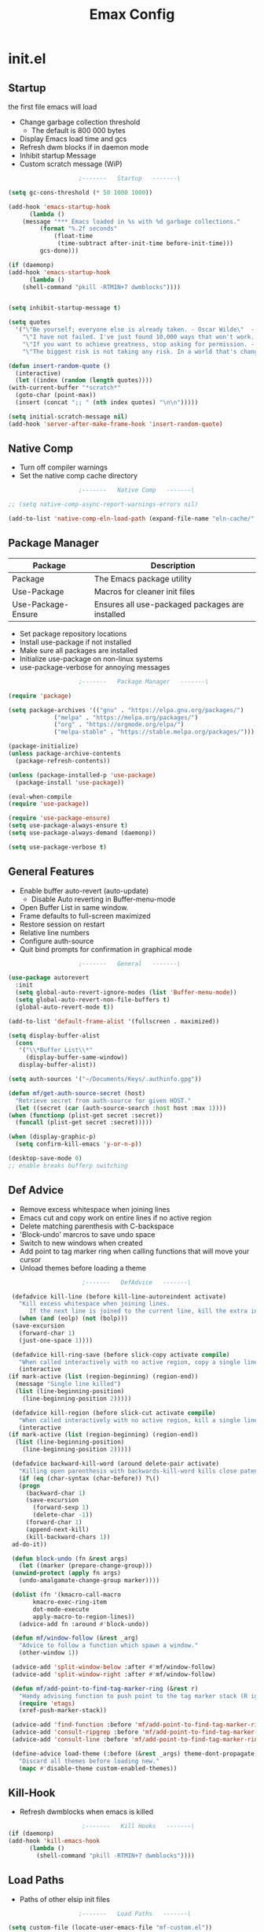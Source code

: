 #+TITLE: Emax Config

* init.el

** Startup
   the first file emacs will load

   - Change garbage collection threshold
     - The default is 800 000 bytes
   - Display Emacs load time and gcs
   - Refresh dwm blocks if in daemon mode
   - Inhibit startup Message
   - Custom scratch message (WiP)

   #+begin_src emacs-lisp :tangle ./init.el
					     ;-------   Startup   -------\

     (setq gc-cons-threshold (* 50 1000 1000))

     (add-hook 'emacs-startup-hook
	       (lambda ()
		 (message "*** Emacs loaded in %s with %d garbage collections."
			  (format "%.2f seconds"
				  (float-time
				   (time-subtract after-init-time before-init-time)))
			  gcs-done)))

     (if (daemonp)
	 (add-hook 'emacs-startup-hook
	       (lambda ()
		 (shell-command "pkill -RTMIN+7 dwmblocks"))))


     (setq inhibit-startup-message t)

     (setq quotes
	   '("\"Be yourself; everyone else is already taken. - Oscar Wilde\"  - Gpt3.5"
	     "\"I have not failed. I've just found 10,000 ways that won't work. - Thomas Edison\"  - Gpt3.5"
	     "\"If you want to achieve greatness, stop asking for permission. - Unknown\"  - Gpt3.5"
	     "\"The biggest risk is not taking any risk. In a world that's changing really quickly, the only strategy that is guaranteed to fail is not taking risks. - Mark Zuckerberg\" - Gpt3.5"))

     (defun insert-random-quote ()
       (interactive)
       (let ((index (random (length quotes))))
	 (with-current-buffer "*scratch*"
	   (goto-char (point-max))
	   (insert (concat ";; " (nth index quotes) "\n\n")))))

     (setq initial-scratch-message nil)
     (add-hook 'server-after-make-frame-hook 'insert-random-quote)

   #+end_src


** Native Comp

   - Turn off compiler warnings
   - Set the native comp cache directory

   #+begin_src emacs-lisp :tangle ./init.el
					     ;-------   Native Comp   -------\

     ;; (setq native-comp-async-report-warnings-errors nil)

     (add-to-list 'native-comp-eln-load-path (expand-file-name "eln-cache/" user-emacs-directory))

   #+end_src


** Package Manager

   | Package            | Description                                     |
   |--------------------+-------------------------------------------------|
   | Package            | The Emacs package utility                       |
   | Use-Package        | Macros for cleaner init files                   |
   | Use-Package-Ensure | Ensures all use-packaged packages are installed |

   - Set package repository locations
   - Install use-package if not installed
   - Make sure all packages are installed
   - Initialize use-package on non-linux systems
   - use-package-verbose for annoying messages

   #+begin_src emacs-lisp :tangle ./init.el
					     ;-------   Package Manager   -------\

     (require 'package)

     (setq package-archives '(("gnu" . "https://elpa.gnu.org/packages/")
			      ("melpa" . "https://melpa.org/packages/")
			      ("org" . "https://orgmode.org/elpa/")
			      ("melpa-stable" . "https://stable.melpa.org/packages/")))

     (package-initialize)
     (unless package-archive-contents
       (package-refresh-contents))

     (unless (package-installed-p 'use-package)
       (package-install 'use-package))

     (eval-when-compile
     (require 'use-package))

     (require 'use-package-ensure)
     (setq use-package-always-ensure t)
     (setq use-package-always-demand (daemonp))

     (setq use-package-verbose t)

   #+end_src


** General Features

   - Enable buffer auto-revert (auto-update)
     - Disable Auto reverting in Buffer-menu-mode
   - Open Buffer List in same window.
   - Frame defaults to full-screen maximized
   - Restore session on restart
   - Relative line numbers
   - Configure auth-source
   - Quit bind prompts for confirmation in graphical mode

   #+begin_src emacs-lisp :tangle ./init.el
					     ;-------   General   -------\

     (use-package autorevert
       :init
       (setq global-auto-revert-ignore-modes (list 'Buffer-menu-mode))
       (setq global-auto-revert-non-file-buffers t)
       (global-auto-revert-mode t))

     (add-to-list 'default-frame-alist '(fullscreen . maximized))

     (setq display-buffer-alist
	   (cons
	    '("\\*Buffer List\\*"
	      (display-buffer-same-window))
	    display-buffer-alist))

     (setq auth-sources '("~/Documents/Keys/.authinfo.gpg"))

     (defun mf/get-auth-source-secret (host)
       "Retrieve secret from auth-source for given HOST."
       (let ((secret (car (auth-source-search :host host :max 1))))
	 (when (functionp (plist-get secret :secret))
	   (funcall (plist-get secret :secret)))))

     (when (display-graphic-p)
       (setq confirm-kill-emacs 'y-or-n-p))

     (desktop-save-mode 0)
     ;; enable breaks bufferp switching

   #+end_src


** Def Advice

   - Remove excess whitespace when joining lines
   - Emacs cut and copy work on entire lines if no active region
   - Delete matching parenthesis with C-backspace
   - 'Block-undo' marcros to save undo space
   - Switch to new windows when created
   - Add point to tag marker ring when calling functions that will move your cursor
   - Unload themes before loading a theme

   #+begin_src emacs-lisp :tangle ./init.el
					     ;-------   DefAdvice   -------\

     (defadvice kill-line (before kill-line-autoreindent activate)
       "Kill excess whitespace when joining lines.
		  If the next line is joined to the current line, kill the extra indent whitespace in front of the next line."
       (when (and (eolp) (not (bolp)))
	 (save-excursion
	   (forward-char 1)
	   (just-one-space 1))))

     (defadvice kill-ring-save (before slick-copy activate compile)
       "When called interactively with no active region, copy a single line instead."
       (interactive
	(if mark-active (list (region-beginning) (region-end))
	  (message "Single line killed")
	  (list (line-beginning-position)
		(line-beginning-position 2)))))

     (defadvice kill-region (before slick-cut activate compile)
       "When called interactively with no active region, kill a single line instead."
       (interactive
	(if mark-active (list (region-beginning) (region-end))
	  (list (line-beginning-position)
		(line-beginning-position 2)))))

     (defadvice backward-kill-word (around delete-pair activate)
       "Killing open parenthesis with backwards-kill-word kills close patenthesis"
       (if (eq (char-syntax (char-before)) ?\()
	   (progn
	     (backward-char 1)
	     (save-excursion
	       (forward-sexp 1)
	       (delete-char -1))
	     (forward-char 1)
	     (append-next-kill)
	     (kill-backward-chars 1))
	 ad-do-it))

     (defun block-undo (fn &rest args)
       (let ((marker (prepare-change-group)))
	 (unwind-protect (apply fn args)
	   (undo-amalgamate-change-group marker))))

     (dolist (fn '(kmacro-call-macro
		   kmacro-exec-ring-item
		   dot-mode-execute
		   apply-macro-to-region-lines))
       (advice-add fn :around #'block-undo))

     (defun mf/window-follow (&rest _arg)
       "Advice to follow a function which spawn a window."
       (other-window 1))

     (advice-add 'split-window-below :after #'mf/window-follow)
     (advice-add 'split-window-right :after #'mf/window-follow)

     (defun mf/add-point-to-find-tag-marker-ring (&rest r)
       "Handy advising function to push point to the tag marker stack (R ignored)."
       (require 'etags)
       (xref-push-marker-stack))

     (advice-add 'find-function :before 'mf/add-point-to-find-tag-marker-ring)
     (advice-add 'consult-ripgrep :before 'mf/add-point-to-find-tag-marker-ring)
     (advice-add 'consult-line :before 'mf/add-point-to-find-tag-marker-ring)

     (define-advice load-theme (:before (&rest _args) theme-dont-propagate)
       "Discard all themes before loading new."
       (mapc #'disable-theme custom-enabled-themes))

   #+end_src


** Kill-Hook

   - Refresh dwmblocks when emacs is killed

   #+begin_src emacs-lisp :tangle ./init.el
						  ;-------   Kill Hooks   -------\
     (if (daemonp)
	 (add-hook 'kill-emacs-hook
		   (lambda ()
		     (shell-command "pkill -RTMIN+7 dwmblocks"))))

   #+end_src


** Load Paths

   - Paths of other elsip init files

   #+begin_src emacs-lisp :tangle ./init.el
					     ;-------   Load Paths   -------\

     (setq custom-file (locate-user-emacs-file "mf-custom.el"))
     ;; (load custom-file 'noerror 'nomessage)
     (load custom-file)

     (load (concat user-emacs-directory "mf-packages.el"))
     (load (concat user-emacs-directory "mf-keys.el"))
     (load (concat user-emacs-directory "mf-org.el"))
     (load (concat user-emacs-directory "mf-templates.el"))
     (load (concat user-emacs-directory "mf-gui.el"))
     (load (concat user-emacs-directory "mf-sh.el"))



   #+end_src


* packages.el
  - balkanize

** Help

   | Package | Description           |
   |---------+-----------------------|
   | Helpful | Better documentation  |

   #+begin_src emacs-lisp :tangle ./mf-packages.el
					     ;-------   Help   -------\

     (use-package helpful
       :commands (helpful-callable helpful-variable helpful-command helpful-key)
       :bind
       ([remap describe-function] . helpful-function)
       ([remap describe-symbol] . helpful-symbol)
       ([remap describe-variable] . helpful-variable)
       ([remap describe-command] . helpful-command)
       ([remap describe-key] . helpful-key))

   #+end_src


** Completion

*** General

    | Package    | Description                                   |
    |------------+-----------------------------------------------|
    | Vertico    | Vertical mini-buffer completion               |
    | SaveHist   | Saves minibuffer history                      |
    | Marginalia | Additional mini-buffer completion information |
    | Orderless  | Orderless and wildcard completion support     |
    | Consult    | Replace I-Search                              |
    | Corfu      | Completion in region                          |
    | Cape       | Completion functions for Corfu                |
    | Emacs      | Minibuffer settings                           |

    #+begin_src emacs-lisp :tangle ./mf-packages.el
					      ;-------   Completion   -------\

      (use-package vertico
	:diminish
	:bind (:map vertico-map
		    ("C-f" . vertico-exit))
	:custom
	(vertico-cycle t)
	:init
	(vertico-mode))

      (use-package savehist
	:after vertico
	:config
	(savehist-mode))

      (use-package marginalia
	:after vertico
	:custom
	(marginalia-annotators '(marginalia-annotators-heavy marginalia-annotators-light nil))
	:init
	(marginalia-mode))

      (use-package orderless
	:after vertico
	:init
	(setq completion-styles '(orderless)
	      completion-category-defaults nil
	      completion-category-overrides '((file (styles partial-completion)))))

      (use-package consult
	:init
	(defun mf/get-project-root ()
	  (when (fboundp 'projectile-project-root)
	    (projectile-project-root)))
	:demand t
	:bind (("C-s" . consult-line)
	       ("C-M-l" . consult-imenu)
	       ("C-M-j" . persp-switch-to-buffer*)
	       :map minibuffer-local-map
	       ("C-r" . consult-history))
	:custom
	(consult-project-root-function #'mf/get-project-root)
	(completion-in-region-function #'consult-completion-in-region))

      (use-package corfu
	:bind (:map corfu-map
		    ("C-n" . corfu-next)
		    ("C-p" . corfu-previous)
		    ("C-d"  . corfu-quit))
	:custom
	(corfu-cycle t)
	(corfu-auto t)
	(corfu-quit-at-boundary t)
	(corfu-quit-no-match t)
	(corfu-auto-delay .1)
	(corfu-auto-prefix 1)
	;:config
	;(corfu-global-mode)
	:hook
	(after-init . global-corfu-mode))

      (use-package cape
	;; Bind dedicated completion commands
	;; Alternative prefix keys: C-c p, M-p, M-+, ...
	:bind (("C-c p p" . completion-at-point) ;; capf
	       ("C-c p t" . complete-tag)        ;; etags
	       ("C-c p d" . cape-dabbrev)        ;; or dabbrev-completion
	       ("C-c p h" . cape-history)
	       ("C-c p f" . cape-file)
	       ("C-c p k" . cape-keyword)
	       ("C-c p s" . cape-symbol)
	       ("C-c p a" . cape-abbrev)
	       ("C-c p l" . cape-line)
	       ("C-c p w" . cape-dict)
	       ("C-c p \\" . cape-tex)
	       ("C-c p _" . cape-tex)
	       ("C-c p ^" . cape-tex)
	       ("C-c p &" . cape-sgml)
	       ("C-c p r" . cape-rfc1345))
	:init
	;; Add `completion-at-point-functions', used by `completion-at-point'.
	;; NOTE: The order matters!
	(add-to-list 'completion-at-point-functions #'cape-dabbrev)
	(add-to-list 'completion-at-point-functions #'cape-file)
	(add-to-list 'completion-at-point-functions #'cape-elisp-block)
	;;(add-to-list 'completion-at-point-functions #'cape-history)
	;;(add-to-list 'completion-at-point-functions #'cape-keyword)
	;;(add-to-list 'completion-at-point-functions #'cape-tex)
	;;(add-to-list 'completion-at-point-functions #'cape-sgml)
	;;(add-to-list 'completion-at-point-functions #'cape-rfc1345)
	;;(add-to-list 'completion-at-point-functions #'cape-abbrev)
	;;(add-to-list 'completion-at-point-functions #'cape-dict)
	;;(add-to-list 'completion-at-point-functions #'cape-symbol)
	;;(add-to-list 'completion-at-point-functions #'cape-line)
      )

      (use-package emacs
	:init
	;; Add prompt indicator to `completing-read-multiple'.
	;; Alternatively try `consult-completing-read-multiple'.
	(defun crm-indicator (args)
	  (cons (concat "[CRM] " (car args)) (cdr args)))
	(advice-add #'completing-read-multiple :filter-args #'crm-indicator)

	;; Do not allow the cursor in the minibuffer prompt
	(setq minibuffer-prompt-properties
	      '(read-only t cursor-intangible t face minibuffer-prompt))
	(add-hook 'minibuffer-setup-hook #'cursor-intangible-mode)

	;; Emacs 28: Hide commands in M-x which do not work in the current mode.
	;; Vertico commands are hidden in normal buffers.
	;; (setq read-extended-command-predicate
	;;       #'command-completion-default-include-p)

	;; Enable recursive minibuffers
	(setq enable-recursive-minibuffers t))

    #+end_src


*** AI

    | Package | Description                |
    |---------+----------------------------|
    | gptel   | No-frills emacs gpt client |

    #+begin_src emacs-lisp :tangle ./mf-packages.el
					      ;-------   AI   -------\

      (use-package gptel
	:defer t
	:init
	(setq gptel-default-mode 'org-mode)
	:config
	(setq  gptel-api-key (gptel-api-key-from-auth-source)))

    #+end_src


*** Spelling

    | Package    | Description         |
    |------------+---------------------|
    | flyspell   | Spell checking mode |
    | whitespace | Show whitespace     |

    - Set $DICPATH to "$HOME/Documents/Dictionaries" for hunspell.
    - Tell ispell-mode to use hunspell.

     #+begin_src emacs-lisp :tangle ./mf-packages.el

       (setenv
	"DICPATH"
	(concat (getenv "HOME") "/Documents/Dictionaries"))

       (setq ispell-program-name "/usr/bin/hunspell")

       (use-package flyspell
	 :hook ((org-mode . flyspell-mode)
		(text-mode . flyspell-mode)
		(prog-mode . flyspell-prog-mode))
       :bind ("C-c f" . flyspell-mode))

       (use-package whitespace
       :bind ("C-c w" . whitespace-mode))

     #+end_src


*** LSP

    | Package      | Description                    |
    |--------------+--------------------------------|
    | eglot        | Lsp backend                    |
    | web-mode     | Show whitespace                |
    | skewer-mode  |                                |
    | python-mode  | Major mode for editing python  |
    | haskell-mode | Major mode for editing haskell |
    | racket-mode  | Major mode for editing racket  |

    #+begin_src emacs-lisp :tangle ./mf-packages.el
					      ;-------   LSP   -------\

      (use-package eglot
	:init
	(setq eglot-project-root-files '(".projectile" ".git" ".svn" ".hg" ".project"))
	(setq eglot-ignored-server-capabilites '(:documentHighlightProvider))
	(setq eglot-stay-out-of '(company capf flymake))
	:hook
	((c-mode c++mode obj-mode cuda-mode js-mode web-mode) . eglot-ensure)
	:config
	(add-to-list 'eglot-server-programs '((c++mode c-mode) "clangd")))

      (use-package web-mode
	:mode "\\.html?\\'"
	;; :mode "\\\\.(html?\\|ejs\\|tsx\\|jsx\\)\\'"
	:config
	(setq-default web-mode-code-indent-offset 2)
	(setq-default web-mode-markup-indent-offset 2)
	(setq-default web-mode-attribute-indent-offset 2))

      ;; 1. Start the server with `httpd-start'
      ;; 2. Use `impatient-mode' on any buffer
      (use-package impatient-mode
	;;:mode "\\.html?\\'")
	:mode "(\\.\\(html?\\|ejs\\|tsx\\|jsx\\)\\'")

      (use-package skewer-mode
	;;:mode "\\.html?\\'")
	:mode "(\\.\\(html?\\|ejs\\|tsx\\|jsx\\)\\'")

      (use-package python-mode
	:hook (python-mode . eglot-ensure)
	:custom
	;; NOTE: Set these if Python 3 is called "python3" on your system!
	(python-shell-interpreter "python3")
	(dap-python-executable "python3"))

      (use-package haskell-mode
	:defer t)

      (use-package racket-mode
	:defer t)

    #+end_src


** REPL

    | Package | Description |
    |---------+-------------|
    | slime   | Lisp REPL   |

   #+begin_src emacs-lisp :tangle ./mf-packages.el

     (use-package slime
       :defer t
       :config
       (setq inferior-lisp-program "sbcl")
       (add-to-list 'load-path "/usr/share/emacs/site-lisp/slime/")
       (slime-setup '(slime-fancy)))

   #+end_src


** Version Control

   | Package    | Description                 |
   |------------+-----------------------------|
   | Projectile | Project interaction library |
   | vc         | Built in version control    |
   | Magit      | Git porcilain               |
   | Forge      | Additional git features     |

   #+begin_src emacs-lisp :tangle ./mf-packages.el
					     ;-------   Version Control   -------\

     (use-package vc
       :custom
       (vc-follow-symlinks t))

     (use-package projectile
       :diminish projectile-mode
       :init
       (when (file-directory-p "~/Code")
	 (setq projectile-project-search-path '("~/Code")))
       (setq projectile-switch-project-action #'projectile-dired)
       :bind-keymap
       ("C-c P" . projectile-command-map)
       :config
       (add-to-list 'project-find-functions #'(lambda (dir) (directory-files dir nil "\\.c\\'")))
       (projectile-mode))
       ;;:custom ((projectile-completion-system 'vertico))

     (use-package magit
       :commands magit-status)
     ;; :Custom                             ; opens diff in current buffer
     ;; (magit-display-buffer-function #'magit-display-buffer-same-window-except-diff-v1)

     ;; uninstall after emacs 29.1
     (use-package sqlite3
       :after magit)

     (use-package forge
       :after magit)

   #+end_src


** Terminals

    | Package | Description       |
    |---------+-------------------|
    | vterm   | Terminal emulator |

   #+begin_src emacs-lisp :tangle ./mf-packages.el
					     ;-------   Terminals   -------\

     (use-package vterm
       :commands vterm
       :config
       (setq term-prompt-regexp "^[^#$%>\n]*[#$%>] *")  ;; Set this to match your custom shell prompt
       ;;(setq vterm-shell "zsh")                       ;; Set this to customize the shell to launch
       (setq vterm-max-scrollback 10000))

   #+end_src


** Remote Access

    | Package | Description                                 |
    |---------+---------------------------------------------|
    | tramp   | Transparent Remote Access Multiple Protocol |

   #+begin_src emacs-lisp :tangle ./mf-packages.el
					     ;-------   Tramp   -------\

     (use-package tramp
       :defer t
       :config
       (setq tramp-default-method "ssh"))

   #+end_src


** ERC

    | Package      | Description              |
    |--------------+--------------------------|
    | erc          | Emacs client for IRC     |
    | erc-hl-nicks | Hilight nicknames in erc |
    | erc-image    | Display images in erc    |

   #+begin_src emacs-lisp :tangle ./mf-packages.el
					      ;-------   ERC   -------\

     (when (display-graphic-p)
       (use-package erc
	 :defer t
	 :init
	 (setq erc-server "irc.libera.chat"
	       ;; erc-nick ""
	       ;; erc-user-full-name ""

	       erc-track-shorten-start 8	; Length of channel notifcation in mode-line
	       ;; erc-autojoin-channels-alist '(("irc.libera.chat" "#systemcrafters" "#emacs"))
	       erc-kill-buffer-on-part t
	       erc-auto-query 'bury		; No auto-focus buffer when mentioned	
	       erc-fill-column 79		; Defualt
	       erc-fill-function 'erc-fill-static
	       erc-fill-static-center 20
	       erc-track-exclude-types '("JOIN" "NICK" "QUIT" "MODE" "AWAY")
	       erc-track-visibility nil)   ; Only use the selected frame to consider notification seen
	 :config
	 (add-to-list 'erc-modules 'notifications)
	 (add-to-list 'erc-modules 'spelling)
	 (erc-services-mode 1)
	 (erc-update-modules))

					     ;-------   ERC Packages   -------\

       (use-package erc-hl-nicks
	 :after erc
	 :config
	 (add-to-list 'erc-modules 'hl-nicks))

       (use-package erc-image
	 :after erc
	 :config
	 (setq erc-image-inline-rescale 300)
	 (add-to-list 'erc-modules 'image)))

   #+end_src


** Bookmarks

    | Package | Description                |
    |---------+----------------------------|
    | buku    | Org mode browser bookmarks |

   #+begin_src emacs-lisp :tangle ./mf-packages.el

     (use-package ebuku
       :defer t
       :config
       (setq ebuku-buku-path "/usr/bin/buku"))

   #+end_src


** File Types

    | Package   | Descrition              |
    |-----------+-------------------------|
    | Pdf-Tools | Pdf support             |

    - Load arduino files (.ino) in c-mode

   #+begin_src emacs-lisp :tangle ./mf-packages.el
					    ;-------   File Types   -------\

     (use-package pdf-tools
       :defer t
       ;:pin manual ;; manually update *****breaks first install*****
       :mode ("\\.pdf\\'" . pdf-view-mode)
       :config
       (pdf-tools-install)
       (setq-default pdf-view-display-size 'fit-page)
       (setq pdf-annot-activate-created-annotations t)
       (define-key pdf-view-mode-map (kbd "C-s") 'isearch-forward))

     (add-to-list 'auto-mode-alist
		  '("\\.ino\\'" . (lambda ()
				    (c-mode))))

   #+end_src


* keys.el

** Key Packages

   | Package         | Description                                                       |
   |-----------------+-------------------------------------------------------------------|
   | Evil            | Vim Layers                                                        |
   | Evil Collection | Additional mode support for Evil                                  |
   | General         | Leader keys                                                       |
   | Which-Key       | Displays available next keystrokes for keybinds after 1.5 seconds |
   | Hydra           | Prefix bindings                                                   |

   #+begin_src emacs-lisp :tangle ./mf-keys.el
					     ;-------   Key Packages   -------\

     (use-package evil
       :init
       (setq evil-want-integration t)
       (setq evil-want-keybinding nil)
       (setq evil-want-C-u-scroll t)
       (setq evil-want-C-i-jump nil)
       (setq evil-respect-visual-line-mode t)
       (setq evil-mode-line-format '(before . mode-line-front-space))
       (setq evil-disable-insert-state-bindings t)
       (setq evil-want-fine-undo t)
       ;; (setq evil-undo-system 'undo-tree)
       :config
       (evil-mode 1)
       (define-key evil-insert-state-map (kbd "C-g") 'evil-normal-state)
       (define-key evil-insert-state-map (kbd "C-h") 'evil-delete-backward-char-and-join)
       ;; Use visual line motions even outside of visual-line-mode buffers
       (evil-global-set-key 'motion "j" 'evil-next-visual-line)
       (evil-global-set-key 'motion "k" 'evil-previous-visual-line)
       (evil-set-initial-state 'messages-buffer-mode 'normal)
       (evil-set-initial-state 'dashboard-mode 'normal))

     (use-package evil-collection
       :after evil
       :diminish evil-collection-unimpaired-mode
       :config
       (evil-collection-init))

     (use-package general
       :after evil
       :config
       (general-create-definer mf/general-keys
	 :keymaps '(normal insert visual emacs)
	 :prefix "SPC"
	 :global-prefix "M-SPC"))

     (use-package which-key
       :diminish which-key-mode
       :config
       (which-key-mode)
       (setq which-key-idle-delay .33))

     (use-package hydra
       :defer t)

   #+end_src


** Binds

   - Complain about arrow keys
   - Vim binds for dired
   - Open 'Recent Files' buffer
   - Keybind for minibuffer

   #+begin_src emacs-lisp :tangle ./mf-keys.el
					     ;-------   Key Binds   -------\
     (defun dw/dont-arrow-me-bro ()
	 (interactive)
	 (message "Arrow keys are bad, you know?"))

     ;; Disable arrow keys in normal and visual modes
     (define-key evil-normal-state-map (kbd "<left>") 'dw/dont-arrow-me-bro)
     (define-key evil-normal-state-map (kbd "<right>") 'dw/dont-arrow-me-bro)
     (define-key evil-normal-state-map (kbd "<down>") 'dw/dont-arrow-me-bro)
     (define-key evil-normal-state-map (kbd "<up>") 'dw/dont-arrow-me-bro)
     (evil-global-set-key 'motion (kbd "<left>") 'dw/dont-arrow-me-bro)
     (evil-global-set-key 'motion (kbd "<right>") 'dw/dont-arrow-me-bro)
     (evil-global-set-key 'motion (kbd "<down>") 'dw/dont-arrow-me-bro)
     (evil-global-set-key 'motion (kbd "<up>") 'dw/dont-arrow-me-bro)

     (evil-collection-define-key 'normal 'dired-mode-map
       "h" 'dired-single-up-directory
       "H" 'dired-omit-mode
       "l" 'dired-single-buffer
       "y" 'dired-ranger-copy
       "X" 'dired-ranger-move
       "p" 'dired-ranger-paste)

     (add-hook 'special-mode-hook
	       (lambda ()
		 (define-key evil-normal-state-local-map
		   (kbd "q") 'kill-buffer-and-window)))

     (recentf-mode 1)
     (global-set-key (kbd "C-x M-f") 'recentf-open-files)

     (global-set-key (kbd "C-c b") 'switch-to-minibuffer)

   #+end_src


** Which and General Keys

   | Function            | Description                     |
   |---------------------+---------------------------------|
   | mf/general-keys     | Define leading keys in keybinds |
   | hydra-text-scale    | Scale text with j and k         |
   | hydra-find-file     |                                 |
   | hydra-find-config   |                                 |
   | hydra-find-dir      |                                 |
   | hydra-switch-buffer |                                 |
   | hydra-switch-window |                                 |

   #+begin_src emacs-lisp :tangle ./mf-keys.el
					     ;-------   Which and Leader Keys   -------\

     (mf/general-keys
       "t" '(:ignore t :which-key "toggles")
       "ts" '(hydra-text-scale/body :which-key "scale text")
       "tl" '(display-line-numbers-mode :which-key "line-numbers")
       "tP" '(visual-fill-column-mode :which-key "padding")
       "tp" '(mf/toggle-visual-fill-column-width :which-key "vc-width")

       "f" '(:ignore t :which-key "find")
       "ff" '(hydra-find-file/body :which-key "find file")
       "fc" '(hydra-find-config/body :which-key "find conf.")
       "fd" '(hydra-find-dir/body :which-key "find dir.")

       "x" '(:ignore t :which-key "eval")
       "xe" '(hydra-eval-emacs/body :which-key "emacs")

       "b" '(hydra-switch-buffer/body :which-key "switch buffer")
       "w" '(hydra-switch-window/body :which-key "switch window")

       "v" '(vterm :which-key "vterm")
       "g" '(gptel :which-key "gptel")
       "m" '(mf/switch-to-messages :which-key "*Messages*")
       "s" '(mf/switch-to-scratch :which-key "*scratch*")
       "SPC" '(which-key-show-full-major-mode :which-key "which-key"))

     (defhydra hydra-text-scale (:timeout 4)
       "scale text"
       ("j" text-scale-increase "in")
       ("k" text-scale-decrease "out")
       ("<escape>" nil "finished" :exit t))

     (defhydra hydra-find-file (:timeout 4)
       "select file"
       ("e" (find-file (expand-file-name (concat user-emacs-directory "emacs.org")))"emacs.org" :exit t)
       ("t" (find-file (expand-file-name "~/Org/todo.org"))"todo.org" :exit t)
       ("n" (find-file (expand-file-name "~/Org/notes.org"))"notes.org" :exit t)
       ("r" (find-file (expand-file-name "~/Documents/Recipe_Book/Recipe_Book_2/recipes.org"))"recipes.org" :exit t)
       ("<escape>" nil "exit" :exit t))

     (defhydra hydra-find-config (:timeout 4)
       ("t" (find-file (concat custom-theme-directory "/doom-mfspacegrey-theme.el"))"theme" :exit t)
       ("d" (find-file (expand-file-name "~/.config/mf-dwm/config.h"))"dwm" :exit t)
       ("D" (find-file (expand-file-name "~/.config/mf-dwm/config.def.h"))"dwm" :exit t)
       ("x" (find-file (expand-file-name "~/.xinitrc"))".xinitrc" :exit t)
       ("r" (find-file (expand-file-name "~/.Xresources"))".Xresrouces" :exit t)
       ("<escape>" nil "exit" :exit t))

     (defhydra hydra-find-dir (:timeout 4)
       "select dir"
       ("e" (dired (expand-file-name user-emacs-directory))"emacs" :exit t)
       ("c" (dired (expand-file-name "~/Code"))"Code" :exit t)
       ("l" (dired (expand-file-name "~/.local/bin"))".local" :exit t)
       ("o" (dired (expand-file-name org-directory))"Org" :exit t)
       ("C" (dired (expand-file-name "~/.config"))"Config" :exit t)
       ("p" (dired (expand-file-name "~/Documents/PDFs"))"PDFs" :exit t)
       ("<escape>" nil "exit" :exit t))

     (defhydra hydra-switch-buffer (:timeout 4)
       "switch buffer"
       ("j" (switch-to-next-buffer)"next")
       ("k" (switch-to-prev-buffer)"previous")
       ("n" (lambda ()
	      (interactive)
	      (split-window-right)
	      (windmove-right))"v. split")
       ("N" (lambda ()
	      (interactive)
	      (split-window-below)
	      (windmove-down)) "h. split")
       ("q" (delete-window)"close")
       ("Q" (kill-this-buffer)"kill")
       ("c" (lambda ()
	      (interactive)
	      (delete-window)
	      (kill-this-buffer))"c & k")
       ("<escape>" nil "exit" :exit t))

     (defhydra hydra-switch-window (:timeout 4)
       "switch window"
       ("j" (other-window 1)"next")
       ("k" (other-window -1)"previous")
       ("n" (lambda ()
	      (interactive)
	      (split-window-right)
	      (windmove-right))"v. split")
       ("N" (lambda ()
	      (interactive)
	      (split-window-below)
	      (windmove-down)) "h. split")
       ("q" (delete-window)"close")
       ("Q" (kill-this-buffer)"kill")
       ("c" (lambda ()
	      (interactive)
	      (delete-window)
	      (kill-this-buffer))"c & k")
       ("<escape>" nil "exit" :exit t))

     (defhydra hydra-eval-emacs (:timeout 4)
       ("i" (load-file user-init-file)"init.el" :exit t)
       ("<escape>" nil "exit" :exit t))

     (defun mf/switch-to-scratch ()
       (interactive)
       (switch-to-buffer "*scratch*"))

     (defun mf/switch-to-messages ()
       (interactive)
       (switch-to-buffer "*Messages*"))

    #+end_src


* org.el

** Org Packages

   | Package                   | Description                                   |
   |---------------------------+-----------------------------------------------|
   | mf/org-babel-tangle-conig | Aftersave hook to babel tangle to init files  |
   | mf/org-mode-setup         | Diminish indent mode, and add indent features |
   | org                       | org-mode                                      |
   | org-bullets               | Hide all but one header asterisk and stylize  |
   | org-roam                  | Zettlekasten for org-mode                     |
   | org-roam-ui               | Visualizer for org-roam                       |

    #+begin_src emacs-lisp :tangle ./mf-org.el
					      ;-------   Packages   -------\

      (use-package org
	:pin org
	:init
	(setq org-todo-keywords
	      '((type "TODO(t)" "HOLD(h)" "NEXT(n)" "|" "DONE(d!)")))

	(setq org-refile-targets
	      '(("Archive.org" :maxlevel . 1)
		("Tasks.org" :maxlevel . 1)))

	;; Save Org buffers after refiling!
	(advice-add 'org-refile :after 'org-save-all-org-buffers)

	(defun mf/org-mode-setup ()
	  (diminish 'org-indent-mode)
	  ;;  (variable-pitch-mode 1)
	  (setq evil-auto-indent nil
		org-adapt-indentation t))

	(defun mf/org-babel-tangle-config ()
	  (when (string-equal (file-name-directory (buffer-file-name))
			      (expand-file-name user-emacs-directory))
	    (let ((org-confirm-babel-evaluate nil))
	      (org-babel-tangle))))

	(add-hook 'org-mode-hook (lambda () (add-hook 'after-save-hook #'mf/org-babel-tangle-config)))

	:custom (org-directory "~/Org")
	:commands (org-capture org-agenda)
	:hook (org-mode . mf/org-mode-setup)
	:config (setq org-startup-folded t
		      ;;org-ellipsis " ▾"
		      org-log-agenda-sater-with-log-mode t
		      org-log-done 'time
		      org-log-into-drawer t)
	:bind (("C-c a" . org-agenda)
	       ("C-c l" . org-store-link)
	       ("C-c c" . org-capture)))

      ;;(define-key global-map (kbd "C-c c")
      ;;    (lambda () (interactive) (org-capture nil "jj")))

      (use-package org-bullets
	:hook (org-mode . org-bullets-mode))

      (use-package org-roam
	:init
	;; (defun my/org-roam-find-recipe ()
	;;   "Find Org Roam notes in the recipe directory."
	;;   (interactive)
	;;   (org-roam-find-directory "~/Org/Recipes"))
	:custom
	(org-roam-directory "~/Org/Roam")
	(org-roam-completion-everywhere t)
	(org-roam-capture-templates
	 '(("p" "plain" plain
	    "%?"
	    :if-new (file+head "%<%Y%m%d%H%M%S>-${slug}.org" "#+title: ${title}\n")
	    :unnarrowed t)
	   ("d" "Definition" plain
	    "\n* Definition\n\n  - %?"
	    :if-new (file+head "%<%Y%m%d%H%M%S>-${slug}.org" "#+title: ${title}\n")
	    :empty-lines 1
	    :unnarrowed t)
	   ("D" "Symbols Definition" plain
	    "#+options: ^:{}\n#+startup: entitiespretty\n* nDefinition\n\n  - %?"
	    :if-new (file+head "%<%Y%m%d%H%M%S>-${slug}.org" "#+title: ${title}\n")
	    :unnarrowed t)
	   ("l" "Logic" plain
	    "#+options: ^:{}\n#+startup: entitiespretty\n\n- A %?\n\n- B "
	    :if-new (file+head "%<%Y%m%d%H%M%S>-${slug}.org" "#+title: ${title}\n")
	    :unnarrowed t)))
	:bind (("C-c n l" . org-roam-buffer-toggle)
	       ("C-c n f" . org-roam-node-find)
	       ("C-c n i" . org-roam-node-insert)
	       :map org-mode-map
	       ("M-TAB"    . completion-at-point))
	:config
	(org-roam-setup))

      (use-package org-roam-ui
	:after org-roam
	;;         normally we'd recommend hooking orui after org-roam, but since org-roam does not have
	;;         a hookable mode anymore, you're advised to pick something yourself
	;;         if you don't care about startup time, use
	;;  :hook (after-init . org-roam-ui-mode)
	:init
	(setq org-roam-ui-sync-theme t
	      org-roam-ui-follow t
	      org-roam-ui-open-on-start nil
	      org-roam-ui-update-on-save t
	      org-roam-ui-open-on-start t))

      (with-eval-after-load 'org
	(org-babel-do-load-languages
	 'org-babel-load-languages
	 '((emacs-lisp . t)
	   (C . t))))

    #+end_src


** Org Agenda

   | Variable                   | Description                |
   |----------------------------+----------------------------|
   | org-agenda-files           | Set org agenda files       |
   | org-agenda-custom-commands | Add items to agenda prompt |
   | org-tag-alist              | "                          |

   #+begin_src emacs-lisp :tangle ./mf-org.el
					     ;-------   Agenda   -------\

     (setq org-agenda-files
	   '("~/Documents/Org/todo.org"
	     "~/Documents/Org/to_get.org"))


     (setq org-agenda-custom-commands
	   '(("o" "Overview"
	      ((agenda "" ((org-deadline-warning-days 7)))
	       (todo "NEXT"
		     ((org-agenda-overriding-header "Next Tasks")))
	       (tags-todo "agenda/ACTIVE" ((org-agenda-overriding-header "Active Projects")))))

	     ("n" "Next Tasks"
	      ((todo "NEXT"
		     ((org-agenda-overriding-header "Next Tasks")))))


	     ("d" "Computer" tags-todo "computer")

	     ("l" "Learn" tags-todo "learn")

	     ("r" "Write" tags-todo "write")

	     ("w" "Elec Eng" tags-todo "ee")

	     ("p" "Music Production" tags-todo "music")

	     ("W" "Workflow"
	      ((todo "PLAN"
		     ((org-agenda-overriding-header "Plan")
		      (org-agenda-FILES ORG-AGENDA-files)))
	       (todo "DESIGN"
		     ((org-agenda-overriding-header "Design")
		      (org-agenda-files org-agenda-files)))
	       (todo "MAKE"
		     ((org-agenda-overriding-header "Make")
		      (org-agenda-files org-agenda-files)))))))

     (setq org-tag-alist
	   '((:startgroup)
	     ;; Put mutually exclusive tags here
	     (:endgroup)
	     ("computer" . ?d)
	     ("learn" . ?l)
	     ("write" . ?r)
	     ("make" . ?f)
	     ("ee" . ?w)
	     ("music" . ?p)
	     ("idea" . ?i)))

   #+end_src


* templates.el

  #+begin_src emacs-lisp :tangle ./mf-templates.el
						;-------   Tempo Templates   -------\

    (with-eval-after-load 'org
      ;; This is needed as of Org 9.2
      (require 'org-tempo)

      (add-to-list 'org-structure-template-alist '("sh" . "src shell"))
      (add-to-list 'org-structure-template-alist '("el" . "src emacs-lisp"))
      (add-to-list 'org-structure-template-alist '("eli" . "src emacs-lisp :tangle ./init.el"))
      (add-to-list 'org-structure-template-alist '("elg" . "src emacs-lisp :tangle ./mf-gui.el"))
      (add-to-list 'org-structure-template-alist '("elk" . "src emacs-lisp :tangle ./mf-keys.el"))
      (add-to-list 'org-structure-template-alist '("elo" . "src emacs-lisp :tangle ./mf-org.el"))
      (add-to-list 'org-structure-template-alist '("elt" . "src emacs-lisp :tangle ./mf-templates.el"))
      (add-to-list 'org-structure-template-alist '("els" . "src emacs-lisp :tangle ./mf-sh.el"))
      (add-to-list 'org-structure-template-alist '("cc" . "src C :exports results"))
      (add-to-list 'org-structure-template-alist '("py" . "src python"))
      (add-to-list 'org-structure-template-alist '("b" . "src bash :tangle ./ais_tangled.sh"))
      (tempo-define-template "org-recipe"
			     '( "** "p n n
				"*** Meta:" n n
				"   Dificulty    : " n
				"   Time         : " n
				"   Time Cooking : " n
				"   Servings     : " n
				"   Equipment    : "n n
				"*** Ingredients:"n n
				"    | Ingredient | Amount |" n
				"    |------------+--------|" n
				"    |            |        |" n
				"    |            |        |" n
				"    |            |        |"n n
				"*** Instrucions:"n n
				"    1. "n n
				"*** Notes:"n n
				"    - " n
				)
			     "<r" "Insert org-recipe" 'org-tempo-tags))


					    ;-------   Org Capture Templates   -------\


    (setq org-capture-templates
	  `(("t" "Tasks / Projects")
	    ("tt" "Task" entry (file+olp "/Org/todo.org" "Captured")
	     "* TODO %?\n  %U\n  %a\n  %i" :empty-lines 1)

	    ("j" "Journal Entries")
	    ("jj" "Journal" entry
	     (file+olp+datetree "~/Org/journal.org")
	     "\n* %<%I:%M %p> - Journal :journal:\n\n%?\n\n"
	     :clock-in :clock-resume
	     :empty-lines 1)))

 #+end_src


* gui.el

** Padding

   | Package               | Description                               |
   |-----------------------+-------------------------------------------|
   | mf/visual-fill-column | Set fill column 'width' and 'center text' |
   | visual-fill-column    | Add vertical padding around the buffer    |

   - Truncate package menu lines

   #+begin_src emacs-lisp :tangle ./mf-gui.el
					     ;-------   Padding   -------\

     (use-package visual-fill-column
       :init
       (defun mf/visual-fill-column (width center)
	 "Set visual-fill-column-width and visual-fill-column-center-text."
	 (interactive "nEnter the width: \nCenter text? (t or nil): ")
	 (setq visual-fill-column-width width
	       visual-fill-column-center-text center))

       (defun mf/toggle-visual-fill-column-width ()
	 "Toggle between visual fill column widths 75, 100, 150, and 0."
	 (interactive)
	 (setq visual-fill-column-width
	       (cond ((= visual-fill-column-width 75) 100)
		     ((= visual-fill-column-width 100) 150)
		     ((= visual-fill-column-width 150) 0)
		     (t 75))))

       (add-hook 'package-menu-mode-hook (lambda () (setq truncate-lines t)))
       (add-hook 'package-menu-mode-hook (lambda () (visual-line-mode -1)))

       (mf/visual-fill-column 100 t)
       :hook  ((visual-line-mode . visual-fill-column-mode)
	       (Info-mode . (lambda () (mf/visual-fill-column 75 t)))
	       (minibuffer-setup . (lambda () (mf/visual-fill-column 150 t)))
	       (package-menu-mode . (lambda () (mf/visual-fill-column 150 t))))
       :config
       (global-visual-fill-column-mode t))

   #+End_src


** General

   - Remove all visual bloat
   - Set visual line mode t
   - Set fringe padding
   - Set line numbers relative for select modes

    #+begin_src emacs-lisp :tangle ./mf-gui.el
					      ;-------   General   -------\

      (scroll-bar-mode -1)
      (menu-bar-mode -1)
      (tool-bar-mode -1)
      (global-set-key (kbd "<f5>") 'menu-bar-mode)
      (tooltip-mode -1)
      (set-fringe-mode 10)
      (global-visual-line-mode t)
      (column-number-mode t)
      (global-display-line-numbers-mode t)
      (setq display-line-numbers-type 'relative)
      (setq display-line-numbers-width 3)

      (dolist (mode '(org-mode-hook
		      Info-mode-hook
		      term-mode-hook
		      shell-mode-hook
		      eshell-mode-hook
		      vterm-mode-hook
		      pdf-view-mode-hook))
	(add-hook mode (lambda () (display-line-numbers-mode 0))))

    #+end_src


** Gui Packages

   | Package            | Description                       |
   |--------------------+-----------------------------------|
   | Diminish           | Hide selected modes from modeline |
   | Rainbow-Mode       | Render hex-colors as font hilight |
   | Rainbow-Delimiters | Color parenthesizes               |
   | Dired              | File manager                      |
   | Perspective        | Group buffers in to perspectives  |
   | Emojify            | Render Emojis                     |

   #+begin_src emacs-lisp :tangle ./mf-gui.el
					     ;-------   GUI Packages   -------\

     (use-package diminish
       :config
       (diminish 'visual-line-mode)
       (diminish 'eldoc-mode)
       (diminish 'abbrev-mode))

     (use-package rainbow-mode
       :defer t
       :diminish)

     (use-package rainbow-delimiters
       :diminish
       :hook (prog-mode . rainbow-delimiters-mode))

     (use-package dired
       :ensure nil
       :commands (dired dired-jump)
       :bind (("C-x C-j" . dired-jump))
       :custom ((dired-listing-switches "-agho --group-directories-first")))

     (autoload 'dired-omit-mode "dired-x")

     (use-package dired-single
       :commands (dired dired-jump))

     (use-package dired-ranger
       :defer t)

     (use-package dired-collapse
       :defer t)

     (use-package perspective
       :defer t
       :custom
       (persp-mode-prefix-key (kbd "C-x x"))
       :bind (("C-x k" . persp-kill-buffer*))
       :init
       (persp-mode))

     (use-package emojify
       :hook (erc-mode . emojify-mode)
       :commands emojify-mode)

   #+end_src


** Fonts

   #+begin_src emacs-lisp :tangle ./mf-gui.el
					     ;-------   Fonts    -------\

     ;; (set-face-attribute 'default nil :font "FONT NAME" :height ##)

   #+end_src


** Theme

   - Set custom theme dir
   - Don't load theme in terminal mode

   #+begin_src emacs-lisp :tangle ./mf-gui.el
					     ;-------   Theme   -------\

     (setq custom-theme-directory (concat user-emacs-directory "themes"))

     (when (or (display-graphic-p)(daemonp))
       (use-package doom-themes
	 :defer t)
       (load-theme 'doom-mfspacegrey t))


   #+end_src


** Modeline

   | Package  | Description                   |
   |----------+-------------------------------|
   | mlscroll | Scroll indicator for modeline |

   - Set Vim layer indicator faces
   - Flash Mode-Line instead of ring bell

   #+begin_src emacs-lisp :tangle ./mf-gui.el
					     ;-------   Modeline   -------\


     (use-package mlscroll
       :if (display-graphic-p)
       :unless (daemonp)
       :config
       (mlscroll-mode 1))


     (if (daemonp)
	 (add-hook 'server-after-make-frame-hook #'mlscroll-mode))

     ;; (use-package mlscroll
     ;;   :if (display-graphic-p)
     ;;   :init
     ;;   (mlscroll-mode 1)
     ;;   ;; :config
     ;;   ;; (mlscroll-mode 1)
     ;;   ;; :if (daemonp)
     ;;   ;; :hook (server-after-init . mlscroll-mode)
     ;;   :hook (server-after-make-frame . mlscroll-mode))

     ;; (use-package mlscroll
     ;;   ;; :if (display-graphic-p)
     ;;   :init
     ;;   (mlscroll-mode 1)
     ;;   ;; :if (daemonp)
     ;;   :hook ((server-after-init . mlscroll-mode)
     ;; 	 (server-after-make-frame . mlscroll-mode)))

     (with-eval-after-load 'evil
       (setq evil-normal-state-tag
	     (propertize " <N> " 'face '((:background "DarkGoldenrod2" :foreground "black")))
	     evil-emacs-state-tag
	     (propertize " <E> " 'face '((:background "SkyBlue2"       :foreground "black")))
	     evil-insert-state-tag
	     (propertize " <I> " 'face '((:background "chartreuse3"    :foreground "black")))
	     evil-replace-state-tag
	     (propertize " <R> " 'face '((:background "chocolate"      :foreground "black")))
	     evil-motion-state-tag
	     (propertize " <M> " 'face '((:background "plum3"          :foreground "black")))
	     evil-visual-state-tag
	     (propertize " <V> " 'face '((:background "gray"           :foreground "black")))
	     evil-operator-state-tag
	     (propertize " <O> " 'face '((:background "sandy brown"    :foreground "black")))))

     (setq ring-bell-function
	   (lambda ()
	     (let ((orig-fg (face-foreground 'mode-line)))
	       (set-face-foreground 'mode-line "#000")
	       ;; (set-face-foreground 'mode-line "#fd5300")
	       (run-with-idle-timer 0.1 nil
				    (lambda (fg) (set-face-foreground 'mode-line fg))
				    orig-fg))))

   #+end_src


* sh.el

  | Function                  | Description                                  |
  |---------------------------+----------------------------------------------|
  | mf/xrdb-xresources        | Aftersave hook to reinit .Xresources         |
  | mf/org-dropbox            | Run dropbox when any ~/Dropbox file is open  |

  - reset gc-cons-threshold to a reasonabe value

  #+begin_src emacs-lisp :tangle ./mf-sh.el
					    ;-------   Save Hooks   -------\

    (defun mf/xrdb-xresources ()
      (when (string-equal (buffer-file-name)
			  (expand-file-name "~/.dotfiles/.Xresources"))
	(and (shell-command "xrdb ~/.Xresources")
	     (message "xrdb updated"))))

    (add-hook 'conf-mode-hook (lambda () (add-hook 'after-save-hook #'mf/xrdb-xresources)))

    (setq gc-cons-threshold (* 2 1000 1000))

  #+end_src



* Plans

** Top

*** Vertical Padding

    
**** i want to add visual padding at the top of the buffer when opens not adjust the line spacing

 You can add visual padding at the top of the buffer by adjusting the value of the variable =window-resize-pixelwise=. 

 Add the following code to your Emacs initialization file:

 #+begin_src 
 (setq-default window-resize-pixelwise t)
 (setq-default frame-resize-pixelwise t)

 (defun set-frame-size-according-to-resolution ()
   (interactive)
   (if (display-graphic-p)
       (progn
         ;; use 80% height and 90% width of the available workspace
         (let* ((os-x-p (eq system-type 'darwin))
		(top-menu-height-p (and os-x-p (display-graphic-p) (eq window-system 'ns)))
		(pix-w (frame-pixel-width))
		(pix-h (frame-pixel-height))
		(pop-up-frames-p (and (boundp 'pop-up-frames) pop-up-frames))
		(frame-resize-pixelwise (and window-resize-pixelwise frame-resize-pixelwise))
		(menu-bar-height (if (and (display-graphic-p) menu-bar-mode) (frame-parameter nil 'menu-bar-lines 0) 0))
		(scroll-bar-height (if (and (display-graphic-p) scroll-bar-mode) (frame-parameter nil 'scroll-bar-height) 0))
		(fr-height (- pix-h (* (+ (/ pix-h 10) (* top-menu-height-p 1.5)) frame-resize-pixelwise)))
		(fr-width (* (/ (* (display-pixel-width) 0.9) (frame-char-width)) frame-resize-pixelwise)))
           (set-frame-size (selected-frame) (round fr-width) (round fr-height)))))))
 (add-hook 'window-setup-hook 'set-frame-size-according-to-resolution t)
 #+end_src

 This code will set the =window-resize-pixelwise= variable to true, which causes windows to be resized in units of pixels. The =set-frame-size-according-to-resolution= function sets the size of Emacs window to be 80% of the available height and 90% of the available width, and it accounts for any menu bars or scroll bars that may be displayed. By default, it will leave a small amount of visual padding at the top of the buffer.

 You can adjust the values used in the =set-frame-size-according-to-resolution= function to control how much padding is displayed, if necessary.

*** Evil Org mode
    - vim keys to move org headers and list items

**** normal mode tab doesnt insert chars but does org-cycle
	(add-hook 'evil-normal-state-entry-hook
         (lambda () (setq-local org-cycle-emulate-tab nil)))
	;; (define-key evil-normal-state-map (kbd "TAB") 'org-cycle)
*** Theme
    - Systemcrafters recomended theme patched with space gray colors
    - FIX UNABLE TO LOAD UNSPECIFIED BG
    - light mode toggle
    - Inspo
      - subline spacegray
      - doom-challenger-deep
      - doom-horizon
    - Fonts
      - code2001?
      - Like brin?
    - smerge show color fix
    - Change contrast through day toggleable

*** Completion
    - < snippet completion
    - Cape Corfu
    - Refine

**** Jump to end of word when corfu complete
**** LSP/eglot
***** Function info in minibuffer control
      pinned to static buffer?
***** elsip
***** Different completion delay for modes
****** Writing slow delay
****** Coding fast delay
**** Spelling
     - Ignore
     - Custom dictionary
     - Aspell
     - I-Spell
*** [[https://www.reddit.com/r/emacs/comments/rlli0u/whats_your_favorite_defadvice/][defadvice]]
   - Update to advice-add
     ;; (defun mf/kill-line-autoreindent-advice (orig-func &rest args)
     ;;   "Kill excess whitespace when joining lines.
     ;; 	     If the next line is joined to the current line, kill the extra indent whitespace in front of the next line."
     ;;   (when (and (eolp) (not (bolp)))
     ;; 	 (save-excursion
     ;; 	   (forward-char 1)
     ;; 	   (just-one-space 1)))
     ;;   (apply orig-func args))
     ;; (advice-add 'kill-line :before #'mf/kill-line-autoreindent-advice)
**** advice-add undo ignores whitespace that was added and removed
*** [[https://www.reddit.com/r/emacs/comments/ulsrb5/what_have_you_recently_removed_from_your_emacs/][removed]]

*** Kill-ring
    - Learn

*** Tab bar mode
    - Learn

*** Visual-Fill
    - minibuffer and refine
    - Marginalia/mini-buffer no text wrapping
*** Quote
    - [[https://github.com/arecker/wilfred-say][wilfred quotes]]

*** Indentation
    - Different auto indent behavior
*** Terminal version
    - Defer all unnecessary loading
*** Undo
    - undo-fu
    - vundo
    - undo-tree
*** Mode-line
**** Customize
**** Truncate File Name in Mode Line
     - Auto remove org roam file id
     - truncate any name when mode line is small
**** Doom inspiration
**** Telephone Line
*** GPT in minibuffer
    prompt from modeline wrapper, print result to small buffer messages or modeline
*** Hooks
**** Dropbox

    ;; (defun mf/dropbox ()
    ;;   (while (string-equal (file-name-directory)
    ;;		       (expand-file-name "~/Dropbox"))
    ;;     (shell-command "dropbox")))

    ;; (lambda () (add-hook 'after-save-hook #'mf/dropbox)

**** Dropbox Alternative Hook
     - Hook to run dropbox or alternative while and for a minute after in buffers from dropbox dir.
     - Remote File Backup and Source?
**** Compile suckless?
**** Tangle AIS

*** Deal with files
    - Undo tree
    - Auto Save
    - Archive

*** Windows and Buffers
**** Detect buffer and frame size and status
     ;; (if (eq (frame-parameter nil 'fullscreen) 'maximized)
     ;;     (message "Frame is maximized")
     ;;   (message "Frame is not maximized"))

**** Pin buffer in window
**** Key Driven Choose Buffer Screen
     - Screen accessible through key bind
       - Displays open buffers tiled
       - Key strokes to select buffer overlaid on buffer tile
**** Better window management
***** Window layout for ide
***** Work-Spaces
      - Eyebrowse
      - Perspective
      - beframe

**** Visually indicate selected buffer in minibuffer mode
**** Truncate File Name in Mode-Line
     - Auto remove org roam file id
     - truncate any name when mode line is small
**** detect buffer size and pad
**** Window layout for ide

*** visual box cursor can go anywhere

** Feature/Behavior
*** Minad Packages
**** Embark
     - actions for current selections
       - rename etc
**** Selectum
     - alternative
*** Arduino IDE
*** Startup
*** Modes
**** Tramp
     - Setup
**** Work-Spaces
     - Eyebrowse
     - Perspecate
**** Calc Mode
**** Erc
     - config
**** TreeMacs
*** straight.el?
*** Native Comp Settings
*** Gantt Charts
*** Org
**** Capture
***** Debugging with file pointer
***** Notes
***** Todos
***** Templates

    (setq org-capture-templates
	  `(("t" "Tasks / Projects")
	    ("tt" "Task" entry (file+olp "/Org/todo.org" "Captured")
	     "* TODO %?\n  %U\n  %a\n  %i" :empty-lines 1)

	    ("j" "Journal Entries")
	    ("jj" "Journal" entry
	     (file+olp+datetree "~/Org/journal.org")
	     "\n* %<%I:%M %p> - Journal :journal:\n\n%?\n\n"
	     ;; ,(dw/read-file-as-string "~/Notes/Templates/Daily.org")
	     :clock-in :clock-resume
	     :empty-lines 1)))
	    ;; ("jm" "Meeting" entry
	    ;;  (file+olp+datetree "~/Projects/Code/emacs-from-scratch/OrgFiles/Journal.org")
	    ;;  "* %<%I:%M %p> - %a :meetings:\n\n%?\n\n"
	    ;;  :clock-in :clock-resume
	    ;;  :empty-lines 1)))

	    ;; ("w" "Workflows")
	    ;; ("we" "Checking Email" entry (file+olp+datetree "~/Projects/Code/emacs-from-scratch/OrgFiles/Journal.org")
	    ;;  "* Checking Email :email:\n\n%?" :clock-in :clock-resume :empty-lines 1)

	    ;; ("m" "Metrics Capture")
	    ;; ("mw" "Weight" table-line (file+headline "~/Projects/Code/emacs-from-scratch/OrgFiles/Metrics.org" "Weight")
	    ;;  "| %U | %^{Weight} | %^{Notes} |" :kill-buffer t)))
***** Journal?
**** Agenda
***** Plan(ner)
***** dots
***** poporg
**** Org Mode Extensions
***** Org Mode Literate Code Line Numbers
      the tangled line numbers are displayed in the org mode code blocks
***** Disable code block from header
***** Manipulating the Header In/Exclude Code-Block From Tangle
**** Org Roam Setup
***** Roam Bookmarks?
**** habit
***** water plants
***** bills
**** Ellipses
**** Task Options?
**** Autex
**** Task Options?
**** Orgzly?
**** GTG David Allen
**** Latex
      - export
      - AUCTeX
      - bibliography
      - bibtex roam
**** Org Mode Extensions
***** Org Mode Literate Code Line Numbers
      the tangled line numbers are displayed in the org mode code blocks
***** Manipulating the Header In/Exclude Code-Block From Tangle

*** Browser Bookmarks
*** Pomodoro
*** comint-previous-input
    - haskell repl rebind
*** Make Dired Like ranger?
*** lexical-binding
*** Email
**** Worth it?
*** Unbind all keys?
    - look into a toggle-able sparse custom key map
      - no mistakes
      - less functionality
	- if i need a function bound i should bind it myself
      - Toggle-able so I still have access to the bloat
** Bugs
*** Dir Local Vars load after org mode
**** all #+STARTUP: options don't work with .dir-locals.el

*** Org Roam Capture swallowing new lines
    fixed in native comp

